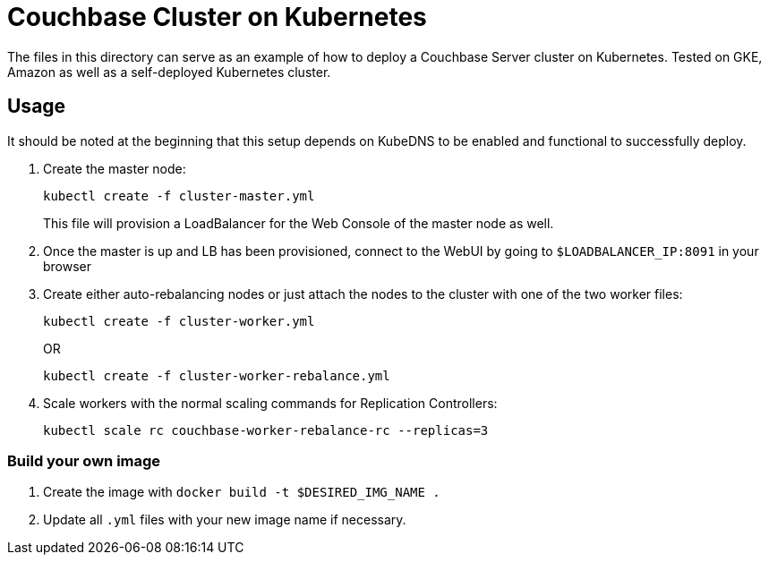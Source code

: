= Couchbase Cluster on Kubernetes

The files in this directory can serve as an example of how to deploy a Couchbase Server cluster on Kubernetes. Tested on GKE, Amazon as well as a self-deployed Kubernetes cluster.

== Usage

It should be noted at the beginning that this setup depends on KubeDNS to be enabled and functional to successfully deploy.

. Create the master node:
+
```
kubectl create -f cluster-master.yml
```
+
This file will provision a LoadBalancer for the Web Console of the master node as well.
+
. Once the master is up and LB has been provisioned, connect to the WebUI by going to `$LOADBALANCER_IP:8091` in your browser
. Create either auto-rebalancing nodes or just attach the nodes to the cluster with one of the two worker files:
+
```
kubectl create -f cluster-worker.yml
```
+
OR
+
```
kubectl create -f cluster-worker-rebalance.yml
```
. Scale workers with the normal scaling commands for Replication Controllers:
+
```
kubectl scale rc couchbase-worker-rebalance-rc --replicas=3
```

=== Build your own image

. Create the image with `docker build -t $DESIRED_IMG_NAME .`
. Update all `.yml` files with your new image name if necessary.
